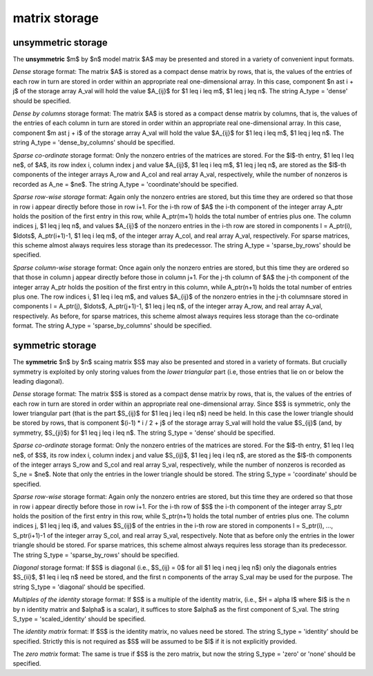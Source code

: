 .. _details-as_storage:

matrix storage
--------------

.. _details-as_storage__unsym:

unsymmetric storage
~~~~~~~~~~~~~~~~~~~

The **unsymmetric** $m$ by $n$ model matrix $A$ may be presented
and stored in a variety of convenient input formats.

*Dense* storage format:
The matrix $A$ is stored as a compact dense matrix by rows, that is,
the values of the entries of each row in turn are
stored in order within an appropriate real one-dimensional array.
In this case, component $n \ast i + j$  of the storage array A_val
will hold the value $A_{ij}$ for $1 \leq i \leq m$, $1 \leq j \leq n$.
The string A_type = 'dense' should be specified.

*Dense by columns* storage format:
The matrix $A$ is stored as a compact dense matrix by columns, that is,
the values of the entries of each column in turn are
stored in order within an appropriate real one-dimensional array.
In this case, component $m \ast j + i$  of the storage array A_val
will hold the value $A_{ij}$ for $1 \leq i \leq m$, $1 \leq j \leq n$.
The string A_type = 'dense_by_columns' should be specified.

*Sparse co-ordinate* storage format:
Only the nonzero entries of the matrices are stored.
For the $l$-th entry, $1 \leq l \leq ne$, of $A$,
its row index i, column index j and value $A_{ij}$,
$1 \leq i \leq m$,  $1 \leq j \leq n$,  are stored as the $l$-th
components of the integer arrays A_row and A_col and real array A_val,
respectively, while the number of nonzeros is recorded as A_ne = $ne$.
The string A_type = 'coordinate'should be specified.

*Sparse row-wise storage* format:
Again only the nonzero entries are stored, but this time
they are ordered so that those in row i appear directly before those
in row i+1. For the i-th row of $A$ the i-th component of the
integer array A_ptr holds the position of the first entry in this row,
while A_ptr(m+1) holds the total number of entries plus one.
The column indices j, $1 \leq j \leq n$, and values
$A_{ij}$ of the  nonzero entries in the i-th row are stored in components
l = A_ptr(i), $\ldots$, A_ptr(i+1)-1,  $1 \leq i \leq m$,
of the integer array A_col, and real array A_val, respectively.
For sparse matrices, this scheme almost always requires less storage than
its predecessor.
The string A_type = 'sparse_by_rows' should be specified.

*Sparse column-wise* storage format:
Once again only the nonzero entries are stored, but this time
they are ordered so that those in column j appear directly before those
in column j+1. For the j-th column of $A$ the j-th component of the
integer array A_ptr holds the position of the first entry in this column,
while A_ptr(n+1) holds the total number of entries plus one.
The row indices i, $1 \leq i \leq m$, and values $A_{ij}$
of the  nonzero entries in the j-th columnsare stored in components
l = A_ptr(j), $\ldots$, A_ptr(j+1)-1, $1 \leq j \leq n$,
of the integer array A_row, and real array A_val, respectively.
As before, for sparse matrices, this scheme almost always requires less
storage than the co-ordinate format.
The string A_type = 'sparse_by_columns' should be specified.

.. _details-as_storage__sym:

symmetric storage
~~~~~~~~~~~~~~~~~

The **symmetric** $n$ by $n$ scaing matrix $S$ may also
be presented and stored in a variety of formats. But crucially symmetry
is exploited by only storing values from the *lower triangular* part
(i.e, those entries that lie on or below the leading diagonal).

*Dense* storage format:
The matrix $S$ is stored as a compact  dense matrix by rows, that
is, the values of the entries of each row in turn are stored in order
within an appropriate real one-dimensional array. Since $S$ is
symmetric, only the lower triangular part (that is the part
$S_{ij}$ for $1 \leq j \leq i \leq n$) need be held.
In this case the lower triangle should be stored by rows, that is
component $(i-1) * i / 2 + j$  of the storage array S_val
will hold the value $S_{ij}$ (and, by symmetry, $S_{ji}$)
for $1 \leq j \leq i \leq n$.
The string S_type = 'dense' should be specified.

*Sparse co-ordinate* storage format:
Only the nonzero entries of the matrices are stored.
For the $l$-th entry, $1 \leq l \leq ne$, of $S$,
its row index i, column index j and value $S_{ij}$,
$1 \leq j \leq i \leq n$,  are stored as the $l$-th
components of the integer arrays S_row and S_col and real array S_val,
respectively, while the number of nonzeros is recorded as S_ne = $ne$.
Note that only the entries in the lower triangle should be stored.
The string S_type = 'coordinate' should be specified.

*Sparse row-wise* storage format:
Again only the nonzero entries are stored, but this time
they are ordered so that those in row i appear directly before those
in row i+1. For the i-th row of $S$ the i-th component of the
integer array S_ptr holds the position of the first entry in this row,
while S_ptr(n+1) holds the total number of entries plus one.
The column indices j, $1 \leq j \leq i$, and values $S_{ij}$ of the entries
in the i-th row are stored in components l = S_ptr(i), ..., S_ptr(i+1)-1 of the
integer array S_col, and real array S_val, respectively. Note that as before
only the entries in the lower triangle should be stored. For sparse matrices,
this scheme almost always requires less storage than its predecessor.
The string S_type = 'sparse_by_rows' should be specified.

*Diagonal* storage format:
If $S$ is diagonal (i.e., $S_{ij} = 0$ for all
$1 \leq i \neq j \leq n$) only the diagonals entries
$S_{ii}$, $1 \leq i \leq n$ need be stored,
and the first n components of the array S_val may be used for the purpose.
The string S_type = 'diagonal' should be specified.

*Multiples of the identity* storage format:
If $S$ is a multiple of the identity matrix, (i.e., $H = \alpha I$
where $I$ is the n by n identity matrix and $\alpha$ is a scalar),
it suffices to store $\alpha$ as the first component of S_val.
The string S_type = 'scaled_identity' should be specified.

The *identity matrix* format:
If $S$ is the identity matrix, no values need be stored.
The string S_type = 'identity' should be specified. Strictly
this is not required as $S$ will be assumed to be $I$ if it
is not explicitly provided.

The *zero matrix* format:
The same is true if $S$ is the zero matrix, but now
the string S_type = 'zero' or 'none' should be specified.
